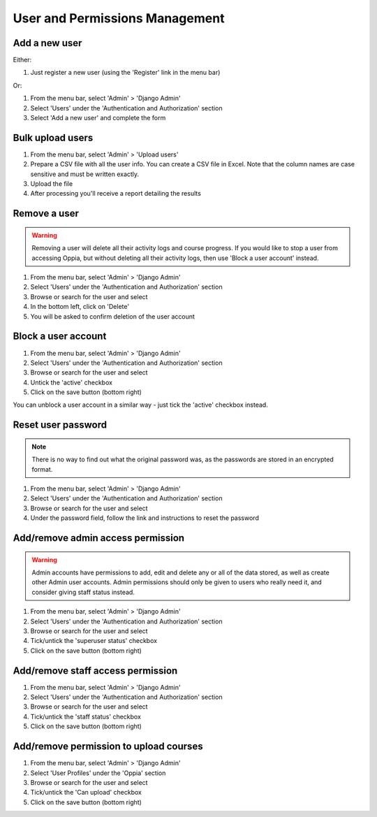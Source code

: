 User and Permissions Management
===================================

Add a new user
----------------

Either:

#. Just register a new user (using the 'Register' link in the menu bar)

Or:

#. From the menu bar, select 'Admin' > 'Django Admin'
#. Select 'Users' under the 'Authentication and Authorization' section
#. Select 'Add a new user' and complete the form

Bulk upload users
--------------------

#. From the menu bar, select 'Admin' > 'Upload users'
#. Prepare a CSV file with all the user info. You can create a CSV file in Excel. 
   Note that the column names are case sensitive and must be written exactly.
#. Upload the file
#. After processing you'll receive a report detailing the results

Remove a user
---------------

.. warning::
	Removing a user will delete all their activity logs and course progress. If you 
	would like to stop a user from accessing Oppia, but without deleting all their 
	activity logs, then use 'Block a user account' instead.
	
#. From the menu bar, select 'Admin' > 'Django Admin'
#. Select 'Users' under the 'Authentication and Authorization' section
#. Browse or search for the user and select
#. In the bottom left, click on 'Delete'
#. You will be asked to confirm deletion of the user account
	
Block a user account
---------------------

#. From the menu bar, select 'Admin' > 'Django Admin'
#. Select 'Users' under the 'Authentication and Authorization' section
#. Browse or search for the user and select
#. Untick the 'active' checkbox
#. Click on the save button (bottom right)

You can unblock a user account in a similar way - just tick the 'active' checkbox instead.

Reset user password
-----------------------

.. note::
    There is no way to find out what the original password was, as the passwords are stored in an encrypted format.
    
#. From the menu bar, select 'Admin' > 'Django Admin'
#. Select 'Users' under the 'Authentication and Authorization' section
#. Browse or search for the user and select
#. Under the password field, follow the link and instructions to reset the password

Add/remove admin access permission
------------------------------------

.. warning::
	Admin accounts have permissions to add, edit and delete any or all of the data stored, 
	as well as create other Admin user accounts. Admin permissions should only be given to 
	users who really need it, and consider giving staff status instead.
	
#. From the menu bar, select 'Admin' > 'Django Admin'
#. Select 'Users' under the 'Authentication and Authorization' section
#. Browse or search for the user and select
#. Tick/untick the 'superuser status' checkbox
#. Click on the save button (bottom right)

Add/remove staff access permission
-----------------------------------

#. From the menu bar, select 'Admin' > 'Django Admin'
#. Select 'Users' under the 'Authentication and Authorization' section
#. Browse or search for the user and select
#. Tick/untick the 'staff status' checkbox
#. Click on the save button (bottom right)

.. _permission-user-upload:

Add/remove permission to upload courses
------------------------------------------

#. From the menu bar, select 'Admin' > 'Django Admin'
#. Select 'User Profiles' under the 'Oppia' section
#. Browse or search for the user and select
#. Tick/untick the 'Can upload' checkbox
#. Click on the save button (bottom right)